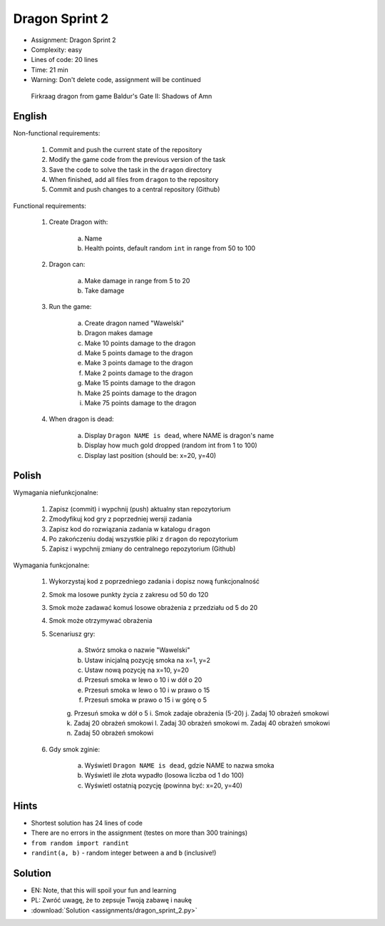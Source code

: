 Dragon Sprint 2
===============
* Assignment: Dragon Sprint 2
* Complexity: easy
* Lines of code: 20 lines
* Time: 21 min
* Warning: Don't delete code, assignment will be continued

.. figure:: img/dragon.gif

    Firkraag dragon from game Baldur's Gate II: Shadows of Amn


English
-------
Non-functional requirements:

     1. Commit and push the current state of the repository
     2. Modify the game code from the previous version of the task
     3. Save the code to solve the task in the ``dragon`` directory
     4. When finished, add all files from ``dragon`` to the repository
     5. Commit and push changes to a central repository (Github)

Functional requirements:

    1. Create Dragon with:

        a. Name
        b. Health points, default random ``int`` in range from 50 to 100

    2. Dragon can:

        a. Make damage in range from 5 to 20
        b. Take damage

    3. Run the game:

        a. Create dragon named "Wawelski"
        b. Dragon makes damage
        c. Make 10 points damage to the dragon
        d. Make 5 points damage to the dragon
        e. Make 3 points damage to the dragon
        f. Make 2 points damage to the dragon
        g. Make 15 points damage to the dragon
        h. Make 25 points damage to the dragon
        i. Make 75 points damage to the dragon

    4. When dragon is dead:

        a. Display ``Dragon NAME is dead``, where NAME is dragon's name
        b. Display how much gold dropped (random int from 1 to 100)
        c. Display last position (should be: x=20, y=40)


Polish
------
Wymagania niefunkcjonalne:

    1. Zapisz (commit) i wypchnij (push) aktualny stan repozytorium
    2. Zmodyfikuj kod gry z poprzedniej wersji zadania
    3. Zapisz kod do rozwiązania zadania w katalogu ``dragon``
    4. Po zakończeniu dodaj wszystkie pliki z ``dragon`` do repozytorium
    5. Zapisz i wypchnij zmiany do centralnego repozytorium (Github)

Wymagania funkcjonalne:

    1. Wykorzystaj kod z poprzedniego zadania i dopisz nową funkcjonalność
    2. Smok ma losowe punkty życia z zakresu od 50 do 120
    3. Smok może zadawać komuś losowe obrażenia z przedziału od 5 do 20
    4. Smok może otrzymywać obrażenia
    5. Scenariusz gry:

        a. Stwórz smoka o nazwie "Wawelski"
        b. Ustaw inicjalną pozycję smoka na x=1, y=2
        c. Ustaw nową pozycję na x=10, y=20
        d. Przesuń smoka w lewo o 10 i w dół o 20
        e. Przesuń smoka w lewo o 10 i w prawo o 15
        f. Przesuń smoka w prawo o 15 i w górę o 5
        g. Przesuń smoka w dół o 5
        i. Smok zadaje obrażenia (5-20)
        j. Zadaj 10 obrażeń smokowi
        k. Zadaj 20 obrażeń smokowi
        l. Zadaj 30 obrażeń smokowi
        m. Zadaj 40 obrażeń smokowi
        n. Zadaj 50 obrażeń smokowi

    6. Gdy smok zginie:

        a. Wyświetl ``Dragon NAME is dead``, gdzie NAME to nazwa smoka
        b. Wyświetl ile złota wypadło (losowa liczba od 1 do 100)
        c. Wyświetl ostatnią pozycję (powinna być: x=20, y=40)


Hints
-----
* Shortest solution has 24 lines of code
* There are no errors in the assignment (testes on more than 300 trainings)
* ``from random import randint``
* ``randint(a, b)`` - random integer between ``a`` and ``b`` (inclusive!)


Solution
--------
* EN: Note, that this will spoil your fun and learning
* PL: Zwróć uwagę, że to zepsuje Twoją zabawę i naukę
* :download:`Solution <assignments/dragon_sprint_2.py>`
